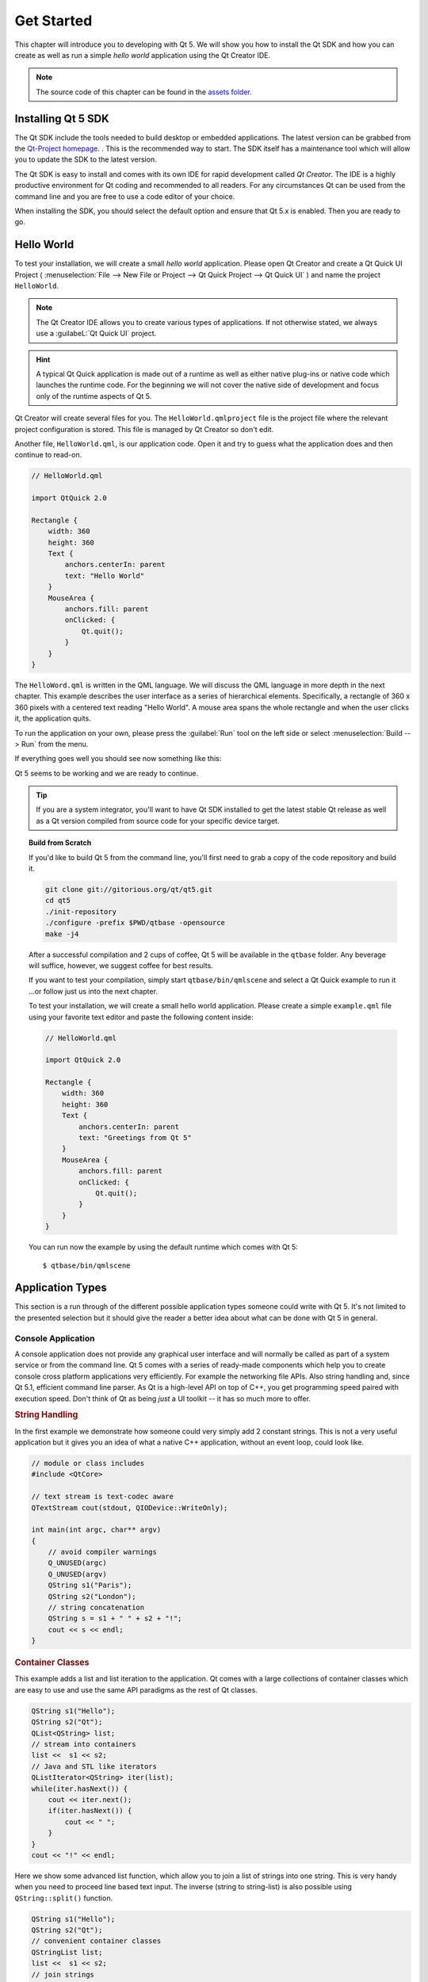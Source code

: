 ===========
Get Started
===========

.. sectionauthor:: `jryannel <https://github.com/jryannel>`_

.. issues:: ch02

.. |creatorrun| image:: assets/qtcreator-run.png

This chapter will introduce you to developing with Qt 5. We will show you how to install the Qt SDK and how you can create as well as run a simple *hello world* application using the Qt Creator IDE.

.. note::

    The source code of this chapter can be found in the `assets folder <../../assets>`_.


Installing Qt 5 SDK
===================

.. issues:: ch02

The Qt SDK include the tools needed to build desktop or embedded applications. The latest version can be grabbed from the `Qt-Project homepage <http://qt.io>`_. . This is the recommended way to start. The SDK itself has a maintenance tool which will allow you to update the SDK to the latest version.

The Qt SDK is easy to install and comes with its own IDE for rapid development called *Qt Creator*. The IDE is a highly productive environment for Qt coding and recommended to all readers. For any circumstances Qt can be used from the command line and you are free to use a code editor of your choice.

.. todo:: "the Qt SDK" or simply "Qt SDK"

.. todo:: "For any circumstances"

When installing the SDK, you should select the default option and ensure that Qt 5.x is enabled. Then you are ready to go.



Hello World
===========

.. issues:: ch02

To test your installation, we will create a small *hello world* application. Please open Qt Creator and create a Qt Quick UI Project ( :menuselection:`File --> New File or Project --> Qt Quick Project --> Qt Quick UI` ) and name the project ``HelloWorld``.

.. note::

    The Qt Creator IDE allows you to create various types of applications. If not otherwise stated, we always use a :guilabeL:`Qt Quick UI` project.

.. hint::

    A typical Qt Quick application is made out of a runtime as well as either native plug-ins or native code which launches the runtime code. For the beginning we will not cover the native side of development and focus only of the runtime aspects of Qt 5.

.. todo:: can native plug-ins launch the runtime code?

Qt Creator will create several files for you. The ``HelloWorld.qmlproject`` file is the project file where the relevant project configuration is stored. This file is managed by Qt Creator so don't edit.

Another file, ``HelloWorld.qml``, is our application code. Open it and try to guess what the application does and then continue to read-on.

.. todo:: "read-on"

.. code-block:: js

    // HelloWorld.qml

    import QtQuick 2.0

    Rectangle {
        width: 360
        height: 360
        Text {
            anchors.centerIn: parent
            text: "Hello World"
        }
        MouseArea {
            anchors.fill: parent
            onClicked: {
                Qt.quit();
            }
        }
    }

The ``HelloWord.qml`` is written in the QML language. We will discuss the QML language in more depth in the next chapter. This example describes the user interface as a series of hierarchical elements. Specifically, a rectangle of 360 x 360 pixels with a centered text reading "Hello World". A mouse area spans the whole rectangle and when the user clicks it, the application quits.

.. todo:: "just so much it's describes the user interface in a series of hierarchical elements"

To run the application on your own, please press the |creatorrun| :guilabel:`Run` tool on the left side or select :menuselection:`Build --> Run` from the menu.

If everything goes well you should see now something like this:

.. todo:: "If everything goes well"

.. image:: assets/example.png
    :scale: 50%

Qt 5 seems to be working and we are ready to continue.

.. tip::

    If you are a system integrator, you'll want to have Qt SDK installed to get the latest stable Qt release as well as a Qt version compiled from source code for your specific device target.

.. topic:: Build from Scratch

    If you'd like to build Qt 5 from the command line, you'll first need to grab a copy of the code repository and build it.

    .. code-block:: sh

        git clone git://gitorious.org/qt/qt5.git
        cd qt5
        ./init-repository
        ./configure -prefix $PWD/qtbase -opensource
        make -j4


    After a successful compilation and 2 cups of coffee, Qt 5 will be available in the ``qtbase`` folder. Any beverage will suffice, however, we suggest coffee for best results.

    If you want to test your compilation, simply start ``qtbase/bin/qmlscene`` and select a Qt Quick example to run it ...or follow just us into the next chapter.


    To test your installation, we will create a small hello world application. Please create a simple ``example.qml`` file using your favorite text editor and paste the following content inside:

    .. code-block:: js

        // HelloWorld.qml

        import QtQuick 2.0

        Rectangle {
            width: 360
            height: 360
            Text {
                anchors.centerIn: parent
                text: "Greetings from Qt 5"
            }
            MouseArea {
                anchors.fill: parent
                onClicked: {
                    Qt.quit();
                }
            }
        }

    You can run now the example by using the default runtime which comes with Qt 5::

        $ qtbase/bin/qmlscene

Application Types
=================

.. issues:: ch02

This section is a run through of the different possible application types someone could write with Qt 5. It's not limited to the presented selection but it should give the reader a better idea about what can be done with Qt 5 in general.

Console Application
-------------------

.. issues:: ch02

A console application does not provide any graphical user interface and will normally be called as part of a system service or from the command line. Qt 5 comes with a series of ready-made components which help you to create console cross platform applications very efficiently. For example the networking file APIs. Also string handling and, since Qt 5.1, efficient command line parser. As Qt is a high-level API on top of C++, you get programming speed paired with execution speed. Don't think of Qt as being *just* a UI toolkit -- it has so much more to offer.

.. rubric:: String Handling

In the first example we demonstrate how someone could very simply add 2 constant strings. This is not a very useful application but it gives you an idea of what a native C++ application, without an event loop, could look like.


.. code-block:: cpp

    // module or class includes
    #include <QtCore>

    // text stream is text-codec aware
    QTextStream cout(stdout, QIODevice::WriteOnly);

    int main(int argc, char** argv)
    {
        // avoid compiler warnings
        Q_UNUSED(argc)
        Q_UNUSED(argv)
        QString s1("Paris");
        QString s2("London");
        // string concatenation
        QString s = s1 + " " + s2 + "!";
        cout << s << endl;
    }

.. rubric:: Container Classes

This example adds a list and list iteration to the application. Qt comes with a large collections of container classes which are easy to use and use the same API paradigms as the rest of Qt classes.

.. code-block:: cpp

    QString s1("Hello");
    QString s2("Qt");
    QList<QString> list;
    // stream into containers
    list <<  s1 << s2;
    // Java and STL like iterators
    QListIterator<QString> iter(list);
    while(iter.hasNext()) {
        cout << iter.next();
        if(iter.hasNext()) {
            cout << " ";
        }
    }
    cout << "!" << endl;

Here we show some advanced list function, which allow you to join a list of strings into one string. This is very handy when you need to proceed line based text input. The inverse (string to string-list) is also possible using ``QString::split()`` function.

.. code-block:: cpp


    QString s1("Hello");
    QString s2("Qt");
    // convenient container classes
    QStringList list;
    list <<  s1 << s2;
    // join strings
    QString s = list.join(" ") + "!";
    cout << s << endl;


.. rubric:: File IO

In the next snippet we read a CSV file from the local directory and loop over the rows to extract the cells from each row. Doing this we get the table data from the CSV file in ca. 20 lines of code. File reading gives us just a byte stream, to be able to convert it into a valid Unicode text we need to use the text stream and pass in the file as a lower-level stream. For writing CSV files you would just need to open the file in the write mode and pipe the lines into the text stream.

.. code-block:: cpp


    QList<QStringList> data;
    // file operations
    QFile file("sample.csv");
    if(file.open(QIODevice::ReadOnly)) {
        QTextStream stream(&file);
        // loop forever macro
        forever {
            QString line = stream.readLine();
            // test for null string 'String()'
            if(line.isNull()) {
                break;
            }
            // test for empty string 'QString("")'
            if(line.isEmpty()) {
                continue;
            }
            QStringList row;
            // for each loop to iterate over containers
            foreach(const QString& cell, line.split(",")) {
                row.append(cell.trimmed());
            }
            data.append(row);
        }
    }
    // No cleanup necessary.

This concludes our section about console based application with Qt.

Widget Application
------------------

.. issues:: ch02

Console based applications are very handy but sometimes you need to have a UI to show. In addition, UI-based applications will likely need a back-end to read/write files, communicate over the network, or keep data in a container.


In this first snippet for widget-based applications we do as little as needed to create a window and show it. A widget without a parent in the Qt world is a window. We use the scoped pointer to ensure the widget is deleted when the scoped pointer goes out of scope. The application object encapsulates the Qt runtime and with the ``exec()`` call we start the event loop. From there on the application reacts only on events triggered by mouse or keyboard or other event providers like networking or file IO. The application will only exit when the event loop is exited.  This is done by calling ``quit()`` on the application or by closing the window.

When you run the code you will see a window with the size of 240 x 120 pixel. That's all.

.. code-block:: cpp

    #include <QtGui>

    int main(int argc, char** argv)
    {
        QApplication app(argc, argv);
        QScopedPointer<QWidget> widget(new CustomWidget());
        widget->resize(240, 120);
        widget->show();
        return app.exec();
    }

.. rubric:: Custom Widgets

When you work on user interfaces, you will need to create custom made widgets. Typically a widget is a window area filled with painting calls. Additional the widget has internal knowledge of how to handle keyboard or mouse input and how to react to external triggers. To do this in Qt we need to derive from `QWidget` and overwrite several functions for painting and event handling.

.. code-block:: cpp

    #ifndef CUSTOMWIDGET_H
    #define CUSTOMWIDGET_H

    #include <QtWidgets>

    class CustomWidget : public QWidget
    {
        Q_OBJECT
    public:
        explicit CustomWidget(QWidget *parent = 0);
        void paintEvent(QPaintEvent *event);
        void mousePressEvent(QMouseEvent *event);
        void mouseMoveEvent(QMouseEvent *event);
    private:
        QPoint m_lastPos;
    };

    #endif // CUSTOMWIDGET_H


In the implementation, we draw a small border on our widget and a small rectangle on the last mouse position. This is very typical for a low-level custom widget. Mouse or keyboard events change the internal state of the widget and trigger a painting update. We don't want to go into to much detail into this code, but it is good to know that you have the ability. Qt comes with a large set of ready-made desktop widgets, so that the probability is high that you don't have to do this.

.. code-block:: cpp


    #include "customwidget.h"

    CustomWidget::CustomWidget(QWidget *parent) :
        QWidget(parent)
    {
    }

    void CustomWidget::paintEvent(QPaintEvent *)
    {
        QPainter painter(this);
        QRect r1 = rect().adjusted(10,10,-10,-10);
        painter.setPen(QColor("#33B5E5"));
        painter.drawRect(r1);

        QRect r2(QPoint(0,0),QSize(40,40));
        if(m_lastPos.isNull()) {
            r2.moveCenter(r1.center());
        } else {
            r2.moveCenter(m_lastPos);
        }
        painter.fillRect(r2, QColor("#FFBB33"));
    }

    void CustomWidget::mousePressEvent(QMouseEvent *event)
    {
        m_lastPos = event->pos();
        update();
    }

    void CustomWidget::mouseMoveEvent(QMouseEvent *event)
    {
        m_lastPos = event->pos();
        update();
    }

.. rubric:: Desktop Widgets

The Qt developers have done all of this for you already and provide a set of desktop widgets, which will look native on different operating systems. Your job is then to arrange these different widgets in a widget container into larger panels. A widget in Qt can also be a container for other widgets. This is accomplished by the parent-child relationship. This mean we need to make our ready-made widgets like buttons, check boxes, radio button but also lists and grids a child of another widget. One way to accomplish this is displayed below.

Here is the header file for a so called widget container.

.. code-block:: cpp

    class CustomWidget : public QWidget
    {
        Q_OBJECT
    public:
        explicit CustomWidget(QWidget *parent = 0);
    private slots:
        void itemClicked(QListWidgetItem* item);
        void updateItem();
    private:
        QListWidget *m_widget;
        QLineEdit *m_edit;
        QPushButton *m_button;
    };

In the implementation, we use layouts to better arrange our widgets. Layout managers re-layout the widgets according to some size policies when the container widget is re-sized. In this example we have a list, a line edit, and a button arranged vertically to allow to edit a list of cities. We use Qt's ``signal`` and ``slots`` to connect sender and receiver objects.

.. code-block:: cpp

    CustomWidget::CustomWidget(QWidget *parent) :
        QWidget(parent)
    {
        QVBoxLayout *layout = new QVBoxLayout(this);
        m_widget = new QListWidget(this);
        layout->addWidget(m_widget);

        m_edit = new QLineEdit(this);
        layout->addWidget(m_edit);

        m_button = new QPushButton("Quit", this);
        layout->addWidget(m_button);
        setLayout(layout);

        QStringList cities;
        cities << "Paris" << "London" << "Munich";
        foreach(const QString& city, cities) {
            m_widget->addItem(city);
        }

        connect(m_widget, SIGNAL(itemClicked(QListWidgetItem*)), this, SLOT(itemClicked(QListWidgetItem*)));
        connect(m_edit, SIGNAL(editingFinished()), this, SLOT(updateItem()));
        connect(m_button, SIGNAL(clicked()), qApp, SLOT(quit()));
    }

    void CustomWidget::itemClicked(QListWidgetItem *item)
    {
        Q_ASSERT(item);
        m_edit->setText(item->text());
    }

    void CustomWidget::updateItem()
    {
        QListWidgetItem* item = m_widget->currentItem();
        if(item) {
            item->setText(m_edit->text());
        }
    }

.. rubric:: Drawing Shapes

Some problems are better visualized. If the problem at hand looks faintly like geometrical objects, qt graphics view is a good candidate. A graphics view arranges simple geometrical shapes on a scene.  The user can interact with these shapes or they are positioned using an algorithm. To populate a graphics view you need a graphics view and a graphics scene. The scene is attached to the view and populates with graphics items.
Here is a short example. First the header file with the declaration of the view and scene.

.. code-block:: cpp

    class CustomWidgetV2 : public QWidget
    {
        Q_OBJECT
    public:
        explicit CustomWidgetV2(QWidget *parent = 0);
    private:
        QGraphicsView *m_view;
        QGraphicsScene *m_scene;

    };

In the implementation the scene gets attached to the view first. The view is a widget and get arranged in our container widget. At the end we add a small rectangle to the scene, which then is rendered on the view.

.. code-block:: cpp

    #include "customwidgetv2.h"

    CustomWidget::CustomWidget(QWidget *parent) :
        QWidget(parent)
    {
        m_view = new QGraphicsView(this);
        m_scene = new QGraphicsScene(this);
        m_view->setScene(m_scene);

        QVBoxLayout *layout = new QVBoxLayout(this);
        layout->setMargin(0);
        layout->addWidget(m_view);
        setLayout(layout);

        QGraphicsItem* rect1 = m_scene->addRect(0,0, 40, 40, Qt::NoPen, QColor("#FFBB33"));
        rect1->setFlags(QGraphicsItem::ItemIsFocusable|QGraphicsItem::ItemIsMovable);
    }

Adapting Data
-------------

.. issues:: ch02


Up to now we have mostly covered basic data types and how to use widgets and graphic views. Often in your application you will need larger amount of structured data, which also has to be persistently stored. The data also needs to be displayed. For this Qt uses models. A simple model is the string list model, which gets filled with strings and then attached to a list view.

.. code-block:: cpp

    m_view = new QListView(this);
    m_model = new QStringListModel(this);
    view->setModel(m_model);

    QList<QString> cities;
    cities << "Munich" << "Paris" << "London";
    model->setStringList(cities);

Another popular way to store or retrieve data is SQL. Qt comes with SQLite embedded and also has support for other database engines (MySQL, PostgresSQL, ...). First you need to create your database using a schema, like this:

.. code-block:: sql

    CREATE TABLE city (name TEXT, country TEXT);
    INSERT INTO city value ("Munich", "Germany");
    INSERT INTO city value ("Paris", "France");
    INSERT INTO city value ("London", "United Kingdom");

To use sql we need to add the sql module to our .pro file

.. code-block:: cpp

    QT += sql

And then we can open our database using C++. First we need to retrieve a new database object for the specified database engine. With this database object we open the database. For SQLite it's enough to specify the path to the database file. Qt provides some high-level database model, one of them is the table model, which uses a table identifier and an option where clause to select the data. The resulting model can be attached to a list view as the other model before.

.. code-block:: cpp

    QSqlDatabase db = QSqlDatabase::addDatabase("QSQLITE");
    db.setDatabaseName('cities.db');
    if(!db.open()) {
        qFatal("unable to open database");
    }

    m_model = QSqlTableModel(this);
    m_model->setTable("city");
    m_model->setHeaderData(0, Qt::Horizontal, "City");
    m_model->setHeaderData(1, Qt::Horizontal, "Country");

    view->setModel(m_model);
    m_model->select();

For higher level of model operations Qt provides a sort file proxy model, which allows you in the basic form to sort and filter another model.

.. code-block:: cpp

    QSortFilterProxyModel* proxy = new QSortFilterProxyModel(this);
    proxy->setSourceModel(m_model);
    view->setModel(proxy);
    view->setSortingEnabled(true);

Filtering is done based on the column to be filters and a string as filter argument.

.. code-block:: cpp

    proxy->setFilterKeyColumn(0);
    proxy->setFilterCaseSensitive(Qt::CaseInsensitive);
    proxy->setFilterFixedString(QString)

The filter proxy model is much more powerful than demonstrated here. For now it is enough to remember its exists.


.. note::

    This was an overview of the different kind of classical application you could develop with Qt 5. The desktop is moving and soon the mobile devices will be our desktop of tomorrow. Mobile devices have a different user interface design. They are much more simplistic than desktop applications. They do one thing and they do simply and focused. Animations are an important part of the experience. A user interface needs to feel alive and fluent. The traditional Qt technologies are not well suited for this market.

    Coming next: Qt Quick for the rescue.

Qt Quick Application
--------------------

.. issues:: ch02

There is an inherent conflict in modern software development. The user interface is moving much faster than our back-end services. In a traditional technology you develop the so called front-end at the same pace as the back-end. This results in conflicts when customers want to change the user interface during a project, or develop the idea of an user interface during the project. Agile projects, require agile methods.

Qt Quick provides a declarative environment where your user interface (the front-end) is declared like HTML and your back-end is in native C++ code. This allows you to get the best of both worlds.

This is a simple Qt Quick UI below

.. code-block:: qml

    import QtQuick 2.0

    Rectangle {
        width: 240; height: 1230
        Rectangle {
            width: 40; height: 40
            anchors.centerIn: parent
            color: '#FFBB33'
        }
    }

The declaration language is called QML and it needs a runtime to execute in. Qt provides a standard runtime called ``qmlscene`` but it's also not so difficult to write a custom runtime. For this we need a quick view and set the main QML document as source. The only thing left is to show the user interface.

.. code-block:: cpp

    QQuickView* view = new QQuickView();
    QUrl source = Qurl::fromLocalUrl("main.qml");
    view->setSource(source);
    view.show();

Coming back to our earlier examples. In one example we used a C++ city model. It would be great if we could use this model inside our declarative QML code.

To enable this, we first code our front-end to see how we would want to use a city model. In this case the front-end expects a object named ``cityModel`` which we can use inside a list view.

.. code-block:: qml

    import QtQuick 2.0

    Rectangle {
        width: 240; height: 120
        ListView {
            width: 180; height: 120
            anchors.centerIn: parent
            model: cityModel
            delegate: Text { text: model.city }
        }
    }

To enable the ``cityModel`` we can mostly re-use our previous model and add a context property to our root context (the root context is the other root-element in the main document)

.. code-block:: cpp

    m_model = QSqlTableModel(this);
    ... // some magic code
    QHash<int, QByteArray> roles;
    roles[Qt::UserRole+1] = "city";
    roles[Qt::UserRole+2] = "country";
    m_model->setRoleNames(roles);
    view->rootContext()->setContextProperty("cityModel", m_model);

.. warning::

    This is not completely correct, as the SQL table model contains the data in columns and a QML model expects the data as roles. So there needs to be a mapping between columns and roles. Please see `QML and QSqlTableModel <http://wiki.qt.io/QML_and_QSqlTableModel>`_ wiki page.


Summary
=======

.. issues:: ch02

We have seen how to install the Qt SDK and how to create our first application. Then we walked you through the different application types to give you an overview of Qt, showing off some features Qt offers for application development. I hope you got a good impression that Qt is a very rich user interface toolkit and offers everything an application developer can hope for and more. Still, Qt does not lock you into specific libraries, as you always can use other libraries or extend Qt yourself. It is also rich when it comes to supporting different application models: console, classical desktop user interface and touch user interface.



